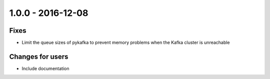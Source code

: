 1.0.0 - 2016-12-08
------------------

Fixes
^^^^^
- Limit the queue sizes of pykafka to prevent memory problems when the Kafka cluster is unreachable

Changes for users
^^^^^^^^^^^^^^^^^
- Include documentation
